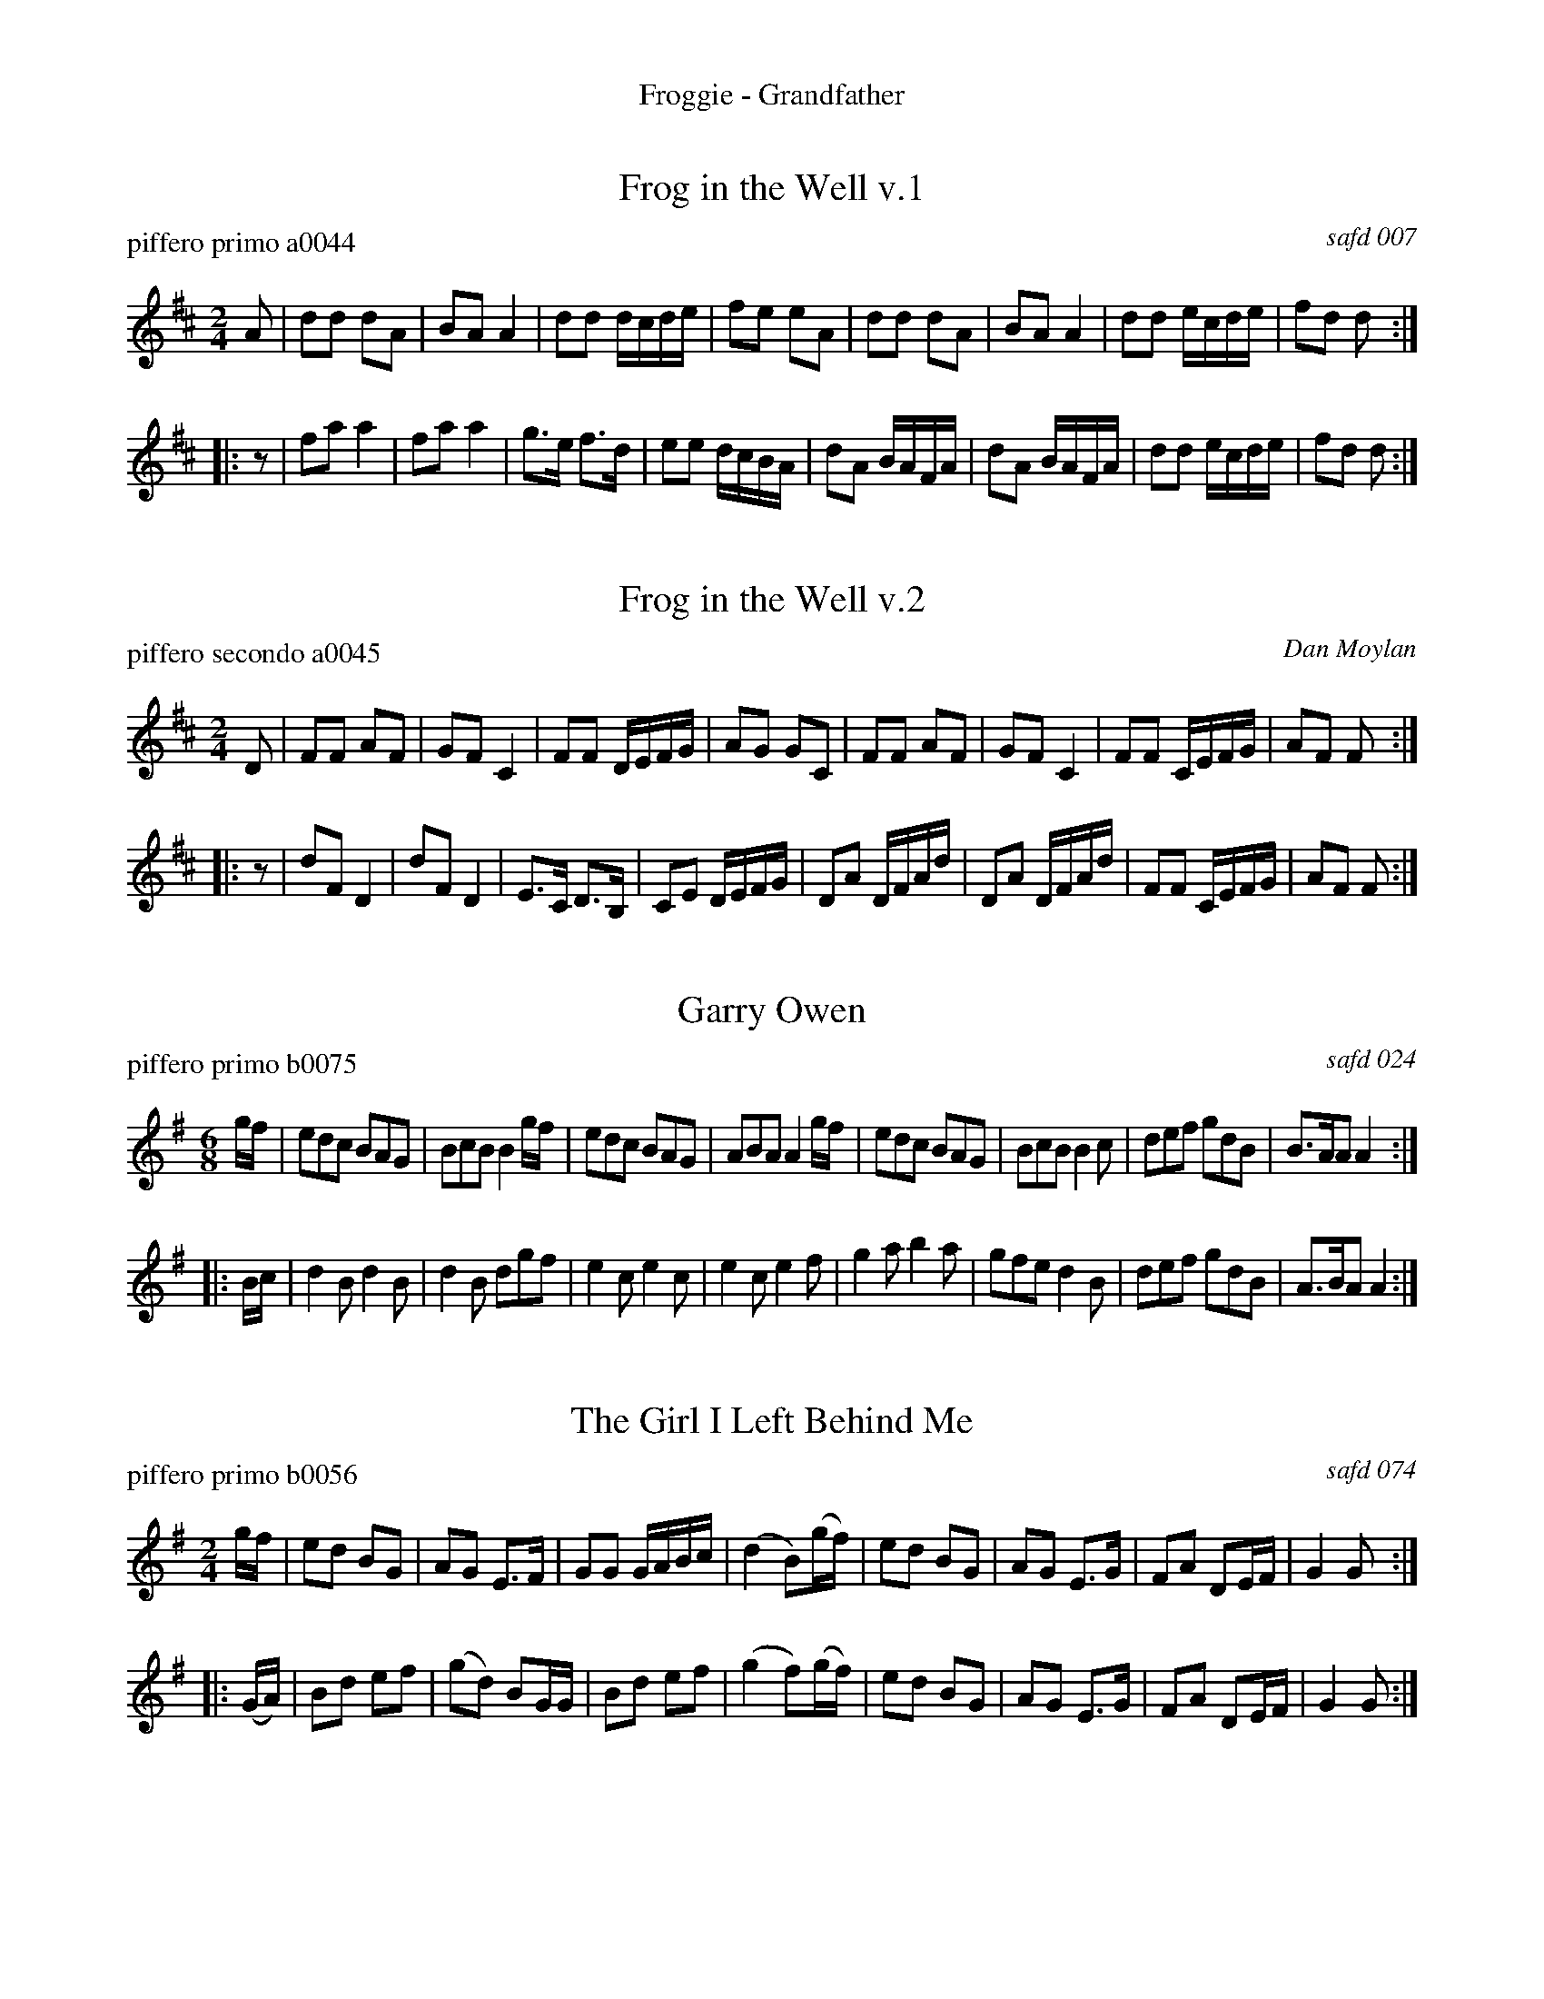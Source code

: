 %%center Froggie - Grandfather


X: 1
T: Frog in the Well v.1
P: piffero primo a0044
O: safd 007
%R: polka, march
F: http://ancients.sudburymuster.org/mus/ssp/pdf/matthewsF.pdf
Z: 2019 John Chambers <jc:trillian.mit.edu>
M: 2/4
L: 1/16
K: D
A2 |\
d2d2 d2A2 | B2A2 A4 | d2d2 dcde | f2e2 e2A2 |\
d2d2 d2A2 | B2A2 A4 | d2d2 ecde | f2d2 d2 :|
|: z2 |\
f2a2 a4 | f2a2 a4 | g3e f3d | e2e2 dcBA |\
d2A2 BAFA | d2A2 BAFA | d2d2 ecde | f2d2 d2 :|


X: 2
T: Frog in the Well v.2
P: piffero secondo a0045
O: Dan Moylan
%R: polka, march
F: http://ancients.sudburymuster.org/mus/ssp/pdf/matthewsF.pdf
Z: 2019 John Chambers <jc:trillian.mit.edu>
M: 2/4
L: 1/16
K: D
D2 |\
F2F2 A2F2 | G2F2 C4 | F2F2 DEFG | A2G2 G2C2 |\
F2F2 A2F2 | G2F2 C4 | F2F2 CEFG | A2F2 F2 :|
|: z2 |\
d2F2 D4 | d2F2 D4 | E3C D3B, | C2E2 DEFG |\
D2A2 DFAd | D2A2 DFAd | F2F2 CEFG | A2F2 F2 :|


X: 3
T: Garry Owen
P: piffero primo b0075
O: safd 024
F: http://ancients.sudburymuster.org/mus/med/pdf/fyf05F.pdf
Z: 2020 John Chambers <jc:trillian.mit.edu>
M: 6/8
L: 1/8
K: G
g/f/ |\
edc BAG | BcB B2 g/f/ | edc BAG | ABA A2 g/f/ |\
edc BAG | BcB B2c | def gdB | B>AA A2 :|
|: B/c/ |\
d2B d2B | d2B dgf | e2c e2c | e2c e2f |\
g2a b2a | gfe d2B | def gdB | A>BA A2 :|


X: 4
T: The Girl I Left Behind Me
P: piffero primo b0056
O: safd 074
F: http://ancients.sudburymuster.org/mus/med/pdf/fyf05F.pdf
Z: 2020 John Chambers <jc:trillian.mit.edu>
M: 2/4
L: 1/16
K: G
gf |\
e2d2 B2G2 | A2G2 E3F | G2G2 GABc | (d4 B2)(gf) |\
e2d2 B2G2 | A2G2 E3G | F2A2 D2EF | G4 G2 :|
|: (GA) |\
B2d2 e2f2 |(g2d2) B2GG | B2d2 e2f2 | (g4 f2)(gf) |\
e2d2 B2G2 | A2G2 E3G | F2A2 D2EF | G4 G2 :|


X: 5
T: Grandfather's Clock v.1
P: piffero primo a0013
O: Henry C. Work
F: http://ancients.sudburymuster.org/mus/med/pdf/fyf05F.pdf
Z: 2020 John Chambers <jc:trillian.mit.edu>
M: 2/4
L: 1/16
K: D
A2 |\
d2cd e2de | f2gf B2ee | d2d2 c2Bc | defg a2 A2 |\
d2cd e2de | f2gf B2ee | d2d2 c2Bc | d4 z2 :|
|: df |\
agfe d2d2 | edcB A2df | a2f2 d2cd | e4 z2AA |\
."^>"d2z2 ."^>"e3z2 | ffgf B2ee | d2d2 c2Bc |d4 z2 :|
|: AA |\
d2AA B2A2 | .F2.A2 .F2.A2 | d2AA B2A2 | .F2.A2 .F2.A2 |\
."^>"d2z2 ."^>"e3z2 | ffgf B2ee | d2d2 c2Bc |d4 z2 :|


X: 6
T: Grandfather's Clock v.2
P: piffero primo a0022
O: Dan Moylan
F: http://ancients.sudburymuster.org/mus/med/pdf/fyf05F.pdf
Z: 2020 John Chambers <jc:trillian.mit.edu>
M: 2/4
L: 1/16
K: D
z2 |\
F2GA G2FE | D2EF G2G2 | F2F2 G2AG | FEDE F2A,2 |\
F2GA G2FE | D2EF G2G2 | F2F2 G2AG | F4 z2 :|
|: A2 |\
DEFG F2F2 | GFED C2 A2 | D2F2 A2EF | G4 z2GG |\
."^>"F2z2 ."^>"G2z2 | ADEF G2G2 | F2F2 G2AG | F4 z2 :|
|: z2 |\
.F2D2 .A,2.D2 | .F2D2 .A,2.D2 | .F2D2 .A,2.D2 | .F2D2 .A,2.D2 |\
."^>"F2A,2 ."^>"G2A,2 | ."^>"A2A,2 ."^>"G2A,2 | F2F2 G2AG | F4 z2 :|

% %sep 1 1 200
% %center - - - - - - - - - -
% Whatever we want at the bottom of each set belongs here.
